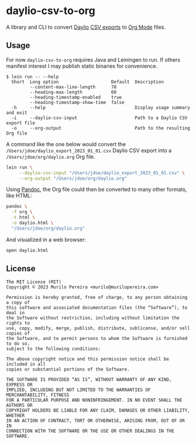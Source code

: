* daylio-csv-to-org
  :PROPERTIES:
  :CUSTOM_ID: daylio-csv-to-org
  :END:

  A library and CLI to convert [[https://daylio.net/][Daylio]] [[https://faq.daylio.net/article/29-what-is-csv-and-how-it-looks#:~:text=To%20export%20CSV%20just%20go,the%20app%20of%20your%20choice][CSV exports]] to [[https://orgmode.org/][Org Mode]] files.

** Usage
   :PROPERTIES:
   :CUSTOM_ID: usage
   :END:

   For now =daylio-csv-to-org= requires Java and Leiningen to run. If others
   manifest interest I may publish static binaries for convenience.

   #+begin_src text
   $ lein run -- --help
     Short  Long option                    Default  Description
            --content-max-line-length      78
            --heading-max-length           60
            --heading-timestamp-enabled    true
            --heading-timestamp-show-time  false
     -h     --help                                  Display usage summary and exit
     -i     --daylio-csv-input                      Path to a Daylio CSV export file
     -o     --org-output                            Path to the resulting Org file
   #+end_src

   A command like the one below would convert the
   =/Users/jdoe/daylio_export_2023_01_01.csv= Daylio CSV export into a
   =/Users/jdoe/org/daylio.org= Org file.

   #+begin_src bash
   lein run \
        --daylio-csv-input "/Users/jdoe/daylio_export_2023_01_01.csv" \
        --org-output "/Users/jdoe/org/daylio.org"
   #+end_src

   Using [[https://pandoc.org/][Pandoc]], the Org file could then be converted to many other formats,
   like HTML:

   #+begin_src bash
   pandoc \
     -f org \
     -t html \
     -o daylio.html \
     "/Users/jdoe/org/daylio.org"
   #+end_src

   And visualized in a web browser:

   #+begin_src bash
   open daylio.html
   #+end_src

** License
   :PROPERTIES:
   :CUSTOM_ID: license
   :END:

   #+begin_src text
   The MIT License (MIT)
   Copyright © 2023 Murilo Pereira <murilo@murilopereira.com>

   Permission is hereby granted, free of charge, to any person obtaining a copy of
   this software and associated documentation files (the “Software”), to deal in
   the Software without restriction, including without limitation the rights to
   use, copy, modify, merge, publish, distribute, sublicense, and/or sell copies of
   the Software, and to permit persons to whom the Software is furnished to do so,
   subject to the following conditions:

   The above copyright notice and this permission notice shall be included in all
   copies or substantial portions of the Software.

   THE SOFTWARE IS PROVIDED “AS IS”, WITHOUT WARRANTY OF ANY KIND, EXPRESS OR
   IMPLIED, INCLUDING BUT NOT LIMITED TO THE WARRANTIES OF MERCHANTABILITY, FITNESS
   FOR A PARTICULAR PURPOSE AND NONINFRINGEMENT. IN NO EVENT SHALL THE AUTHORS OR
   COPYRIGHT HOLDERS BE LIABLE FOR ANY CLAIM, DAMAGES OR OTHER LIABILITY, WHETHER
   IN AN ACTION OF CONTRACT, TORT OR OTHERWISE, ARISING FROM, OUT OF OR IN
   CONNECTION WITH THE SOFTWARE OR THE USE OR OTHER DEALINGS IN THE SOFTWARE.
   #+end_src
